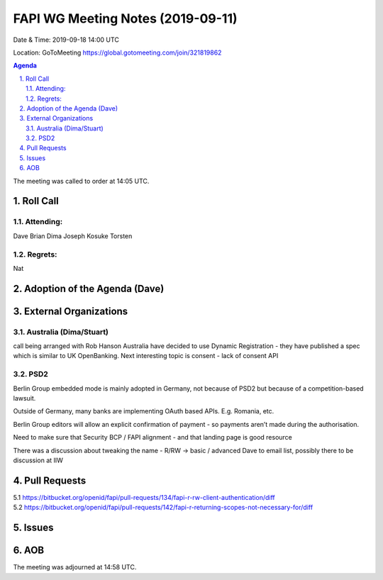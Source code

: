 ============================================
FAPI WG Meeting Notes (2019-09-11) 
============================================
Date & Time: 2019-09-18 14:00 UTC

Location: GoToMeeting https://global.gotomeeting.com/join/321819862

.. sectnum:: 
   :suffix: .


.. contents:: Agenda

The meeting was called to order at 14:05 UTC. 

Roll Call
===========
Attending:
--------------------
Dave
Brian
Dima
Joseph
Kosuke
Torsten


Regrets: 
---------------------    
Nat


Adoption of the Agenda (Dave)
==================================


External Organizations
=======================

Australia (Dima/Stuart)
-------------------------

call being arranged with Rob Hanson
Australia have decided to use Dynamic Registration - they have published a spec which is similar to UK OpenBanking.
Next interesting topic is consent - lack of consent API

PSD2
-----
Berlin Group embedded mode is mainly adopted in Germany, not because of PSD2 but because of a competition-based lawsuit. 

Outside of Germany, many banks are implementing OAuth based APIs. E.g. Romania, etc.

Berlin Group editors will allow an explicit confirmation of payment - so payments aren’t made during the authorisation. 

Need to make sure that Security BCP / FAPI  alignment - and that landing page is good resource

There was a discussion about tweaking the name - R/RW -> basic / advanced
Dave to email list, possibly there to be discussion at IIW


Pull Requests
===============
5.1 https://bitbucket.org/openid/fapi/pull-requests/134/fapi-r-rw-client-authentication/diff
5.2 https://bitbucket.org/openid/fapi/pull-requests/142/fapi-r-returning-scopes-not-necessary-for/diff


Issues
===============


AOB
==========================

The meeting was adjourned at 14:58 UTC.